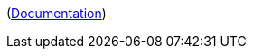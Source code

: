 ifdef::part_brief[]
{{{brief}}}
endif::[]

ifdef::part_decl[]
[subs=+attributes]
++++
<pre class="highlightjs highlight"><code class="language-{{@root.sourceLanguage}} hljs" data-lang="{{@root.sourceLanguage}}">{{{declaration}}}</code></pre>
++++
endif::[]

ifdef::part_description[]
{{{description}}}
endif::[]

ifdef::part_params[]
{{#if params}}
[cols="1,3a", stripes="even"]
|===
|Name |Description

{{#each params}}
|``{{name}}``
|{{{description}}}
{{/each}}
|===
{{/if}}
endif::[]

(xref:{{{@root.antora.name}}}:{{{@root.antora.module}}}:{{{parent.id}}}.adoc#{{{id}}}[Documentation])
